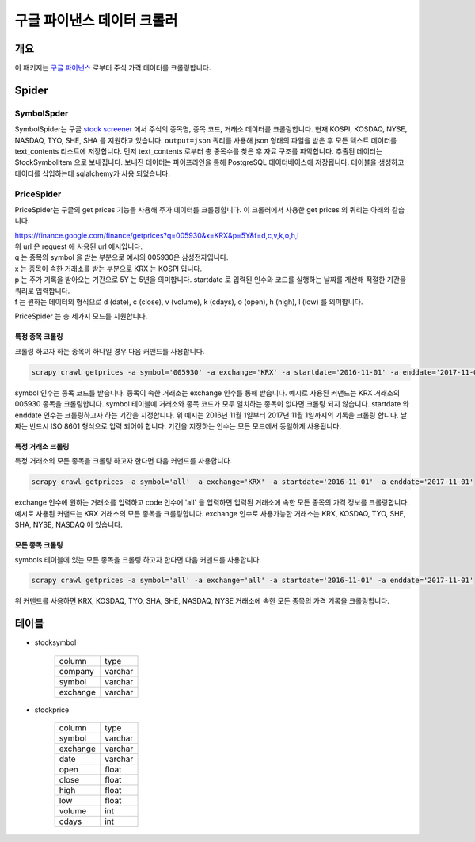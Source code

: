 구글 파이낸스 데이터 크롤러
==============================================

개요
---------

이 패키지는 `구글 파이낸스 <https://finance.google.com/>`_ 로부터 주식 가격 데이터를 크롤링합니다.

Spider
--------------

SymbolSpder
~~~~~~~~~~~~~~~~~~~

SymbolSpider는 구글 `stock screener <https://finance.google.com/finance?#stockscreener>`_ 에서
주식의 종목명, 종목 코드, 거래소 데이터를 크롤링합니다. 현재 KOSPI, KOSDAQ, NYSE, NASDAQ, TYO, SHE, SHA 를 지원하고 있습니다.
``output=json`` 쿼리를 사용해 json 형태의 파일을 받은 후 모든 텍스트 데이터를 text_contents 리스트에 저장합니다.
먼저 text_contents 로부터 총 종목수를 찾은 후 자료 구조를 파악합니다. 추출된 데이터는 StockSymbolItem 으로 보내집니다.
보내진 데이터는 파이프라인을 통해 PostgreSQL 데이터베이스에 저장됩니다. 테이블을 생성하고 데이터를 삽입하는데 sqlalchemy가 사용 되었습니다.

PriceSpider
~~~~~~~~~~~~~~~~~~~~

PriceSpider는 구글의 get prices 기능을 사용해 주가 데이터를 크롤링합니다.
이 크롤러에서 사용한 get prices 의 쿼리는 아래와 같습니다.

.. line-block::

    https://finance.google.com/finance/getprices?q=005930&x=KRX&p=5Y&f=d,c,v,k,o,h,l
    위 url 은 request 에 사용된 url 예시입니다.
    q 는 종목의 symbol 을 받는 부분으로 예시의 005930은 삼성전자입니다.
    x 는 종목이 속한 거래소를 받는 부분으로 KRX 는 KOSPI 입니다.
    p 는 주가 기록을 받아오는 기간으로 5Y 는 5년을 의미합니다. startdate 로 입력된 인수와 코드를 실행하는 날짜를 계산해 적절한 기간을 쿼리로 입력합니다.
    f 는 원하는 데이터의 형식으로 d (date), c (close), v (volume), k (cdays), o (open), h (high), l (low) 를 의미합니다.


PriceSpider 는 총 세가지 모드를 지원합니다.

특정 종목 크롤링
^^^^^^^^^^^^^^^^^^^^^^

크롤링 하고자 하는 종목이 하나일 경우 다음 커맨드를 사용합니다.

.. code-block::

    scrapy crawl getprices -a symbol='005930' -a exchange='KRX' -a startdate='2016-11-01' -a enddate='2017-11-01'

symbol 인수는 종목 코드를 받습니다. 종목이 속한 거래소는 exchange 인수를 통해 받습니다.
예시로 사용된 커맨드는 KRX 거래소의 005930 종목을 크롤링합니다.
symbol 테이블에 거래소와 종목 코드가 모두 일치하는 종목이 없다면 크롤링 되지 않습니다.
startdate 와 enddate 인수는 크롤링하고자 하는 기간을 지정합니다.
위 예시는 2016년 11월 1일부터 2017년 11월 1일까지의 기록을 크롤링 합니다.
날짜는 반드시 ISO 8601 형식으로 입력 되어야 합니다. 기간을 지정하는 인수는 모든 모드에서 동일하게 사용됩니다.

특정 거래소 크롤링
^^^^^^^^^^^^^^^^^^^^^^^^^

특정 거래소의 모든 종목을 크롤링 하고자 한다면 다음 커맨드를 사용합니다.

.. code-block::

    scrapy crawl getprices -a symbol='all' -a exchange='KRX' -a startdate='2016-11-01' -a enddate='2017-11-01'

exchange 인수에 원하는 거래소를 입력하고 code 인수에 'all' 을 입력하면 입력된 거래소에 속한 모든 종목의 가격 정보를 크롤링합니다.
예시로 사용된 커맨드는 KRX 거래소의 모든 종목을 크롤링합니다.
exchange 인수로 사용가능한 거래소는 KRX, KOSDAQ, TYO, SHE, SHA, NYSE, NASDAQ 이 있습니다.

모든 종목 크롤링
^^^^^^^^^^^^^^^^^^^^^

symbols 테이블에 있는 모든 종목을 크롤링 하고자 한다면 다음 커맨드를 사용합니다.

.. code-block::

    scrapy crawl getprices -a symbol='all' -a exchange='all' -a startdate='2016-11-01' -a enddate='2017-11-01'

위 커맨드를 사용하면 KRX, KOSDAQ, TYO, SHA, SHE, NASDAQ, NYSE 거래소에 속한 모든 종목의 가격 기록을 크롤링합니다.




테이블
--------

* stocksymbol

    +----------+------------+
    |  column  |    type    |
    +----------+------------+
    | company  |   varchar  |
    +----------+------------+
    | symbol   |   varchar  |
    +----------+------------+
    | exchange |   varchar  |
    +----------+------------+


* stockprice

    +------------+------------+
    |   column   |   type     |
    +------------+------------+
    |   symbol   |  varchar   |
    +------------+------------+
    |  exchange  |  varchar   |
    +------------+------------+
    |    date    |  varchar   |
    +------------+------------+
    |    open    |   float    |
    +------------+------------+
    |   close    |   float    |
    +------------+------------+
    |    high    |   float    |
    +------------+------------+
    |    low     |   float    |
    +------------+------------+
    |   volume   |    int     |
    +------------+------------+
    |   cdays    |    int     |
    +------------+------------+
